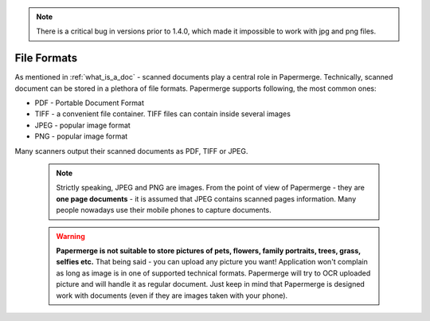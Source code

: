 ..  note::

	There is a critical bug in versions prior to 1.4.0, which made it impossible
	to work with jpg and png files.


File Formats
==============

As mentioned in :ref:`what_is_a_doc` - scanned documents play a central role in Papermerge.
Technically, scanned document can be stored in a plethora of file formats.
Papermerge supports following, the most common ones:

* PDF - Portable Document Format 
* TIFF - a convenient file container. TIFF files can contain inside several images
* JPEG - popular image format
* PNG  - popular image format


Many scanners output their scanned documents as PDF, TIFF or JPEG.

 .. note::

    Strictly speaking, JPEG and PNG are images. From the point of view of Papermerge -
    they are **one page documents** - it is assumed that JPEG contains scanned pages information.
    Many people nowadays use their mobile phones to capture documents.

 .. warning::
    **Papermerge is not suitable to store pictures of pets, flowers, family portraits, trees, grass,
    selfies etc.**
    That being said - you can upload any picture you want! Application won't complain as long as image is in one of supported technical formats. Papermerge will try to OCR uploaded picture and will handle it as regular document.
    Just keep in mind that Papermerge is designed work with documents (even if they are images taken with your phone).

